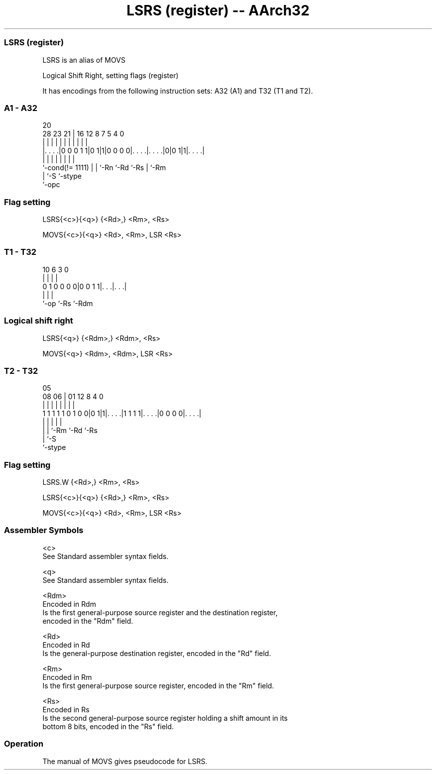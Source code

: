 .nh
.TH "LSRS (register) -- AArch32" "7" " "  "alias" "general"
.SS LSRS (register)
 LSRS is an alias of MOVS

 Logical Shift Right, setting flags (register)


It has encodings from the following instruction sets:  A32 (A1) and  T32 (T1 and T2).

.SS A1 - A32
 
                                                                   
                                                                   
                         20                                        
         28        23  21 |      16      12       8 7   5 4       0
          |         |   | |       |       |       | |   | |       |
  |. . . .|0 0 0 1 1|0 1|1|0 0 0 0|. . . .|. . . .|0|0 1|1|. . . .|
  |                 |   | |       |       |         |     |
  `-cond(!= 1111)   |   | `-Rn    `-Rd    `-Rs      |     `-Rm
                    |   `-S                         `-stype
                    `-opc
  
  
 
.SS Flag setting
 
 LSRS{<c>}{<q>} {<Rd>,} <Rm>, <Rs>
 
 MOVS{<c>}{<q>} <Rd>, <Rm>, LSR <Rs>
.SS T1 - T32
 
                                                                   
                                                                   
                                                                   
             10       6     3     0                                
              |       |     |     |                                
   0 1 0 0 0 0|0 0 1 1|. . .|. . .|                                
              |       |     |
              `-op    `-Rs  `-Rdm
  
  
 
.SS Logical shift right
 
 LSRS{<q>} {<Rdm>,} <Rdm>, <Rs>
 
 MOVS{<q>} <Rdm>, <Rdm>, LSR <Rs>
.SS T2 - T32
 
                                                                   
                                                                   
                         05                                        
                   08  06 |      01      12       8       4       0
                    |   | |       |       |       |       |       |
   1 1 1 1 1 0 1 0 0|0 1|1|. . . .|1 1 1 1|. . . .|0 0 0 0|. . . .|
                    |   | |               |               |
                    |   | `-Rm            `-Rd            `-Rs
                    |   `-S
                    `-stype
  
  
 
.SS Flag setting
 
 LSRS.W {<Rd>,} <Rm>, <Rs>
 
 LSRS{<c>}{<q>} {<Rd>,} <Rm>, <Rs>
 
 MOVS{<c>}{<q>} <Rd>, <Rm>, LSR <Rs>
 

.SS Assembler Symbols

 <c>
  See Standard assembler syntax fields.

 <q>
  See Standard assembler syntax fields.

 <Rdm>
  Encoded in Rdm
  Is the first general-purpose source register and the destination register,
  encoded in the "Rdm" field.

 <Rd>
  Encoded in Rd
  Is the general-purpose destination register, encoded in the "Rd" field.

 <Rm>
  Encoded in Rm
  Is the first general-purpose source register, encoded in the "Rm" field.

 <Rs>
  Encoded in Rs
  Is the second general-purpose source register holding a shift amount in its
  bottom 8 bits, encoded in the "Rs" field.



.SS Operation

 The manual of MOVS gives pseudocode for LSRS.
